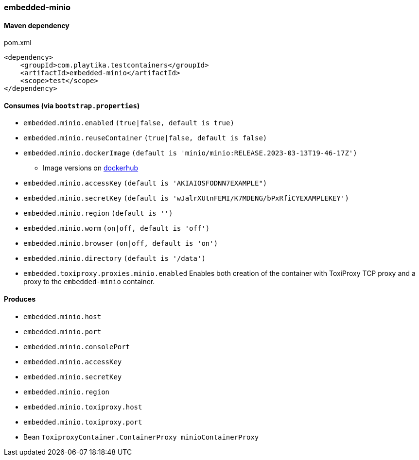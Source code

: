 === embedded-minio

==== Maven dependency

.pom.xml
[source,xml]
----
<dependency>
    <groupId>com.playtika.testcontainers</groupId>
    <artifactId>embedded-minio</artifactId>
    <scope>test</scope>
</dependency>
----

==== Consumes (via `bootstrap.properties`)
* `embedded.minio.enabled` `(true|false, default is true)`
* `embedded.minio.reuseContainer` `(true|false, default is false)`
* `embedded.minio.dockerImage` `(default is 'minio/minio:RELEASE.2023-03-13T19-46-17Z')`
** Image versions on https://hub.docker.com/r/minio/minio/tags[dockerhub]
* `embedded.minio.accessKey` `(default is 'AKIAIOSFODNN7EXAMPLE")`
* `embedded.minio.secretKey` `(default is 'wJalrXUtnFEMI/K7MDENG/bPxRfiCYEXAMPLEKEY')`
* `embedded.minio.region`  `(default is '')`
* `embedded.minio.worm`  `(on|off, default is 'off')`
* `embedded.minio.browser`  `(on|off, default is 'on')`
* `embedded.minio.directory`  `(default is '/data')`
* `embedded.toxiproxy.proxies.minio.enabled` Enables both creation of the container with ToxiProxy TCP proxy and a proxy to the `embedded-minio` container.


==== Produces

* `embedded.minio.host`
* `embedded.minio.port`
* `embedded.minio.consolePort`
* `embedded.minio.accessKey`
* `embedded.minio.secretKey`
* `embedded.minio.region`
* `embedded.minio.toxiproxy.host`
* `embedded.minio.toxiproxy.port`
* Bean `ToxiproxyContainer.ContainerProxy minioContainerProxy`

//TODO: example missing
